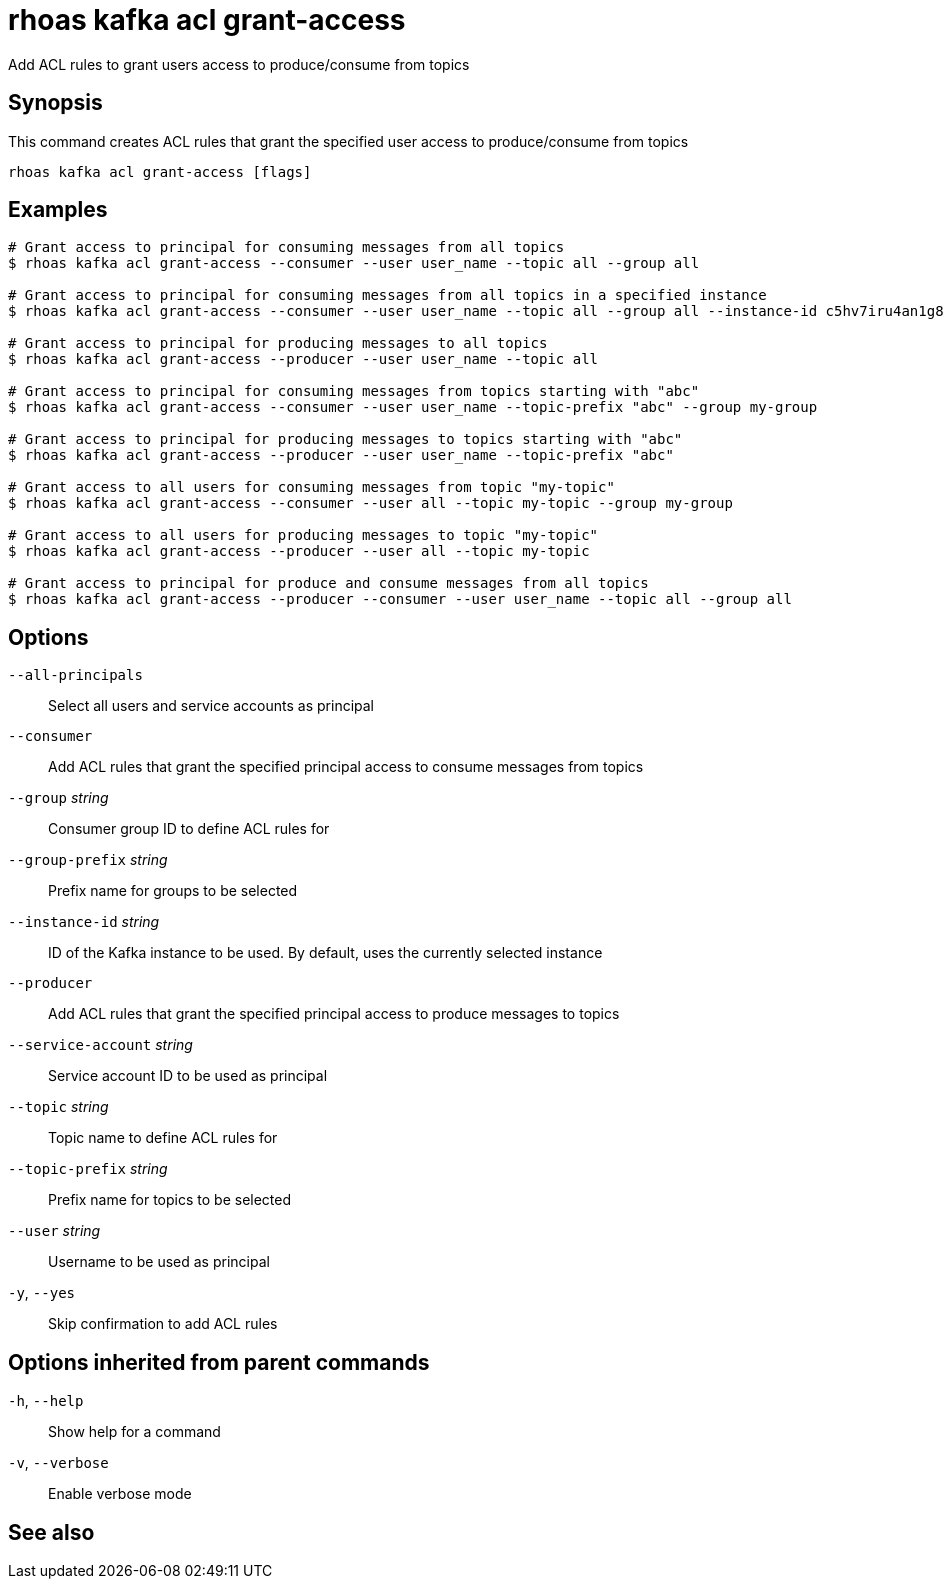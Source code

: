 ifdef::env-github,env-browser[:context: cmd]
[id='ref-rhoas-kafka-acl-grant-access_{context}']
= rhoas kafka acl grant-access

[role="_abstract"]
Add ACL rules to grant users access to produce/consume from topics

[discrete]
== Synopsis

This command creates ACL rules that grant the specified user access to produce/consume from topics

....
rhoas kafka acl grant-access [flags]
....

[discrete]
== Examples

....
# Grant access to principal for consuming messages from all topics
$ rhoas kafka acl grant-access --consumer --user user_name --topic all --group all

# Grant access to principal for consuming messages from all topics in a specified instance
$ rhoas kafka acl grant-access --consumer --user user_name --topic all --group all --instance-id c5hv7iru4an1g84pogp0

# Grant access to principal for producing messages to all topics
$ rhoas kafka acl grant-access --producer --user user_name --topic all

# Grant access to principal for consuming messages from topics starting with "abc"
$ rhoas kafka acl grant-access --consumer --user user_name --topic-prefix "abc" --group my-group

# Grant access to principal for producing messages to topics starting with "abc"
$ rhoas kafka acl grant-access --producer --user user_name --topic-prefix "abc"

# Grant access to all users for consuming messages from topic "my-topic"
$ rhoas kafka acl grant-access --consumer --user all --topic my-topic --group my-group

# Grant access to all users for producing messages to topic "my-topic"
$ rhoas kafka acl grant-access --producer --user all --topic my-topic

# Grant access to principal for produce and consume messages from all topics 
$ rhoas kafka acl grant-access --producer --consumer --user user_name --topic all --group all

....

[discrete]
== Options

      `--all-principals`::             Select all users and service accounts as principal
      `--consumer`::                   Add ACL rules that grant the specified principal access to consume messages from topics
      `--group` _string_::             Consumer group ID to define ACL rules for
      `--group-prefix` _string_::      Prefix name for groups to be selected
      `--instance-id` _string_::       ID of the Kafka instance to be used. By default, uses the currently selected instance
      `--producer`::                   Add ACL rules that grant the specified principal access to produce messages to topics
      `--service-account` _string_::   Service account ID to be used as principal
      `--topic` _string_::             Topic name to define ACL rules for
      `--topic-prefix` _string_::      Prefix name for topics to be selected
      `--user` _string_::              Username to be used as principal
  `-y`, `--yes`::                      Skip confirmation to add ACL rules

[discrete]
== Options inherited from parent commands

  `-h`, `--help`::      Show help for a command
  `-v`, `--verbose`::   Enable verbose mode

[discrete]
== See also


ifdef::env-github,env-browser[]
* link:rhoas_kafka_acl.adoc#rhoas-kafka-acl[rhoas kafka acl]	 - Kafka ACL management for users and service accounts
endif::[]
ifdef::pantheonenv[]
* link:{path}#ref-rhoas-kafka-acl_{context}[rhoas kafka acl]	 - Kafka ACL management for users and service accounts
endif::[]

